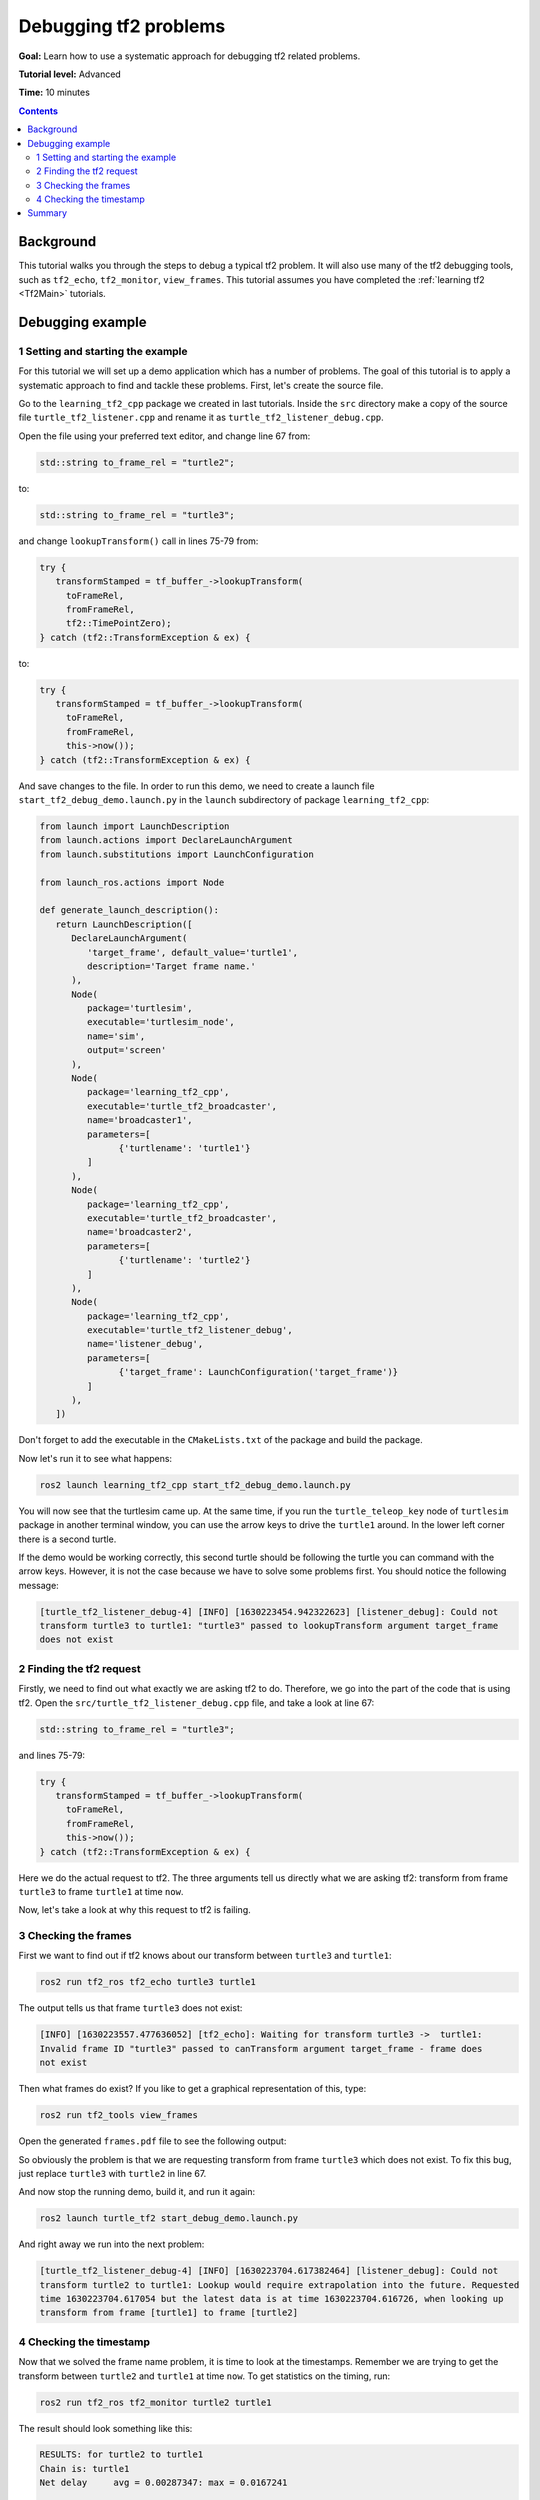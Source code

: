 .. _DebuggingTf2Problems:

Debugging tf2 problems
======================

**Goal:** Learn how to use a systematic approach for debugging tf2 related problems.

**Tutorial level:** Advanced

**Time:** 10 minutes

.. contents:: Contents
   :depth: 2
   :local:

Background
----------

This tutorial walks you through the steps to debug a typical tf2 problem.
It will also use many of the tf2 debugging tools, such as ``tf2_echo``, ``tf2_monitor``, ``view_frames``.
This tutorial assumes you have completed the :ref:`learning tf2 <Tf2Main>` tutorials.

Debugging example
-----------------

1 Setting and starting the example
^^^^^^^^^^^^^^^^^^^^^^^^^^^^^^^^^^

For this tutorial we will set up a demo application which has a number of problems.
The goal of this tutorial is to apply a systematic approach to find and tackle these problems.
First, let's create the source file.

Go to the ``learning_tf2_cpp`` package we created in last tutorials.
Inside the ``src`` directory make a copy of the source file ``turtle_tf2_listener.cpp`` and rename it as ``turtle_tf2_listener_debug.cpp``.

Open the file using your preferred text editor, and change line 67 from:

.. code-block:: C++

   std::string to_frame_rel = "turtle2";

to:

.. code-block:: C++

   std::string to_frame_rel = "turtle3";

and change ``lookupTransform()`` call in lines 75-79 from:

.. code-block:: C++

   try {
      transformStamped = tf_buffer_->lookupTransform(
        toFrameRel,
        fromFrameRel,
        tf2::TimePointZero);
   } catch (tf2::TransformException & ex) {

to:

.. code-block:: C++

   try {
      transformStamped = tf_buffer_->lookupTransform(
        toFrameRel,
        fromFrameRel,
        this->now());
   } catch (tf2::TransformException & ex) {

And save changes to the file.
In order to run this demo, we need to create a launch file ``start_tf2_debug_demo.launch.py`` in the ``launch`` subdirectory of package ``learning_tf2_cpp``:

.. code-block:: python

   from launch import LaunchDescription
   from launch.actions import DeclareLaunchArgument
   from launch.substitutions import LaunchConfiguration

   from launch_ros.actions import Node

   def generate_launch_description():
      return LaunchDescription([
         DeclareLaunchArgument(
            'target_frame', default_value='turtle1',
            description='Target frame name.'
         ),
         Node(
            package='turtlesim',
            executable='turtlesim_node',
            name='sim',
            output='screen'
         ),
         Node(
            package='learning_tf2_cpp',
            executable='turtle_tf2_broadcaster',
            name='broadcaster1',
            parameters=[
                  {'turtlename': 'turtle1'}
            ]
         ),
         Node(
            package='learning_tf2_cpp',
            executable='turtle_tf2_broadcaster',
            name='broadcaster2',
            parameters=[
                  {'turtlename': 'turtle2'}
            ]
         ),
         Node(
            package='learning_tf2_cpp',
            executable='turtle_tf2_listener_debug',
            name='listener_debug',
            parameters=[
                  {'target_frame': LaunchConfiguration('target_frame')}
            ]
         ),
      ])

Don't forget to add the executable in the ``CMakeLists.txt`` of the package and build the package.

Now let's run it to see what happens:

.. code-block:: console

   ros2 launch learning_tf2_cpp start_tf2_debug_demo.launch.py

You will now see that the turtlesim came up.
At the same time, if you run the ``turtle_teleop_key`` node of ``turtlesim`` package in another terminal window, you can use the arrow keys to drive the ``turtle1`` around.
In the lower left corner there is a second turtle.

If the demo would be working correctly, this second turtle should be following the turtle you can command with the arrow keys.
However, it is not the case because we have to solve some problems first.
You should notice the following message:

.. code-block:: console

   [turtle_tf2_listener_debug-4] [INFO] [1630223454.942322623] [listener_debug]: Could not
   transform turtle3 to turtle1: "turtle3" passed to lookupTransform argument target_frame
   does not exist

2 Finding the tf2 request
^^^^^^^^^^^^^^^^^^^^^^^^^

Firstly, we need to find out what exactly we are asking tf2 to do.
Therefore, we go into the part of the code that is using tf2.
Open the ``src/turtle_tf2_listener_debug.cpp`` file, and take a look at line 67:

.. code-block:: C++

   std::string to_frame_rel = "turtle3";

and lines 75-79:

.. code-block:: C++

   try {
      transformStamped = tf_buffer_->lookupTransform(
        toFrameRel,
        fromFrameRel,
        this->now());
   } catch (tf2::TransformException & ex) {

Here we do the actual request to tf2.
The three arguments tell us directly what we are asking tf2: transform from frame ``turtle3`` to frame ``turtle1`` at time ``now``.

Now, let's take a look at why this request to tf2 is failing.

3 Checking the frames
^^^^^^^^^^^^^^^^^^^^^

First we want to find out if tf2 knows about our transform between ``turtle3`` and ``turtle1``:

.. code-block:: console

   ros2 run tf2_ros tf2_echo turtle3 turtle1

The output tells us that frame ``turtle3`` does not exist:

.. code-block:: console

   [INFO] [1630223557.477636052] [tf2_echo]: Waiting for transform turtle3 ->  turtle1:
   Invalid frame ID "turtle3" passed to canTransform argument target_frame - frame does
   not exist

Then what frames do exist? If you like to get a graphical representation of this, type:

.. code-block:: console

   ros2 run tf2_tools view_frames

Open the generated ``frames.pdf`` file to see the following output:

.. image:: turtlesim_frames.png

So obviously the problem is that we are requesting transform from frame ``turtle3`` which does not exist.
To fix this bug, just replace ``turtle3`` with ``turtle2`` in line 67.

And now stop the running demo, build it, and run it again:

.. code-block:: console

   ros2 launch turtle_tf2 start_debug_demo.launch.py

And right away we run into the next problem:

.. code-block:: console

   [turtle_tf2_listener_debug-4] [INFO] [1630223704.617382464] [listener_debug]: Could not
   transform turtle2 to turtle1: Lookup would require extrapolation into the future. Requested
   time 1630223704.617054 but the latest data is at time 1630223704.616726, when looking up
   transform from frame [turtle1] to frame [turtle2]

4 Checking the timestamp
^^^^^^^^^^^^^^^^^^^^^^^^

Now that we solved the frame name problem, it is time to look at the timestamps.
Remember we are trying to get the transform between ``turtle2`` and ``turtle1`` at time ``now``.
To get statistics on the timing, run:

.. code-block:: console

   ros2 run tf2_ros tf2_monitor turtle2 turtle1

The result should look something like this:

.. code-block:: console

   RESULTS: for turtle2 to turtle1
   Chain is: turtle1
   Net delay     avg = 0.00287347: max = 0.0167241

   Frames:
   Frame: turtle1, published by <no authority available>, Average Delay: 0.000295833, Max Delay: 0.000755072

   All Broadcasters:
   Node: <no authority available> 125.246 Hz, Average Delay: 0.000290237 Max Delay: 0.000786781

The key part here is the delay for the chain from ``turtle2`` to ``turtle1``.
The output shows there is an average delay of about 3 milliseconds.
This means that tf2 can only transform between the turtles after 3 milliseconds are passed.
So, if we would be asking tf2 for the transformation between the turtles 3 milliseconds ago instead of ``now``, tf2 would be able to give us an answer sometimes.
Let's test this quickly by changing lines 75-79 to:

.. code-block:: C++

   try {
      transformStamped = tf_buffer_->lookupTransform(
        toFrameRel,
        fromFrameRel,
        this->now() - rclcpp::Duration::from_seconds(0.1));
   } catch (tf2::TransformException & ex) {

So in the new code we are asking for the transform between the turtles 100 milliseconds ago (Why not 3? Just to be safe...).
Stop the demo, build and run:

.. code-block:: console

   ros2 launch turtle_tf2 start_debug_demo.launch.py

And you should finally see the turtle move!

.. image:: turtlesim_follow1.png

That last fix we made is not really what you want to do, it was just to make sure that was our problem.
The real fix would look like this:

.. code-block:: C++

   try {
      transformStamped = tf_buffer_->lookupTransform(
        toFrameRel,
        fromFrameRel,
        tf2::TimePointZero);
   } catch (tf2::TransformException & ex) {

or like this:

.. code-block:: C++

   try {
      transformStamped = tf_buffer_->lookupTransform(
        toFrameRel,
        fromFrameRel,
        tf2::TimePoint());
   } catch (tf2::TransformException & ex) {

And also can like this:

.. code-block:: C++

   try {
      transformStamped = tf_buffer_->lookupTransform(
        toFrameRel,
        fromFrameRel,
        this->now(),
        rclcpp::Duration::from_seconds(0.1));
   } catch (tf2::TransformException & ex) {

Summary
-------

In this tutorial you learned how to use a systematic approach for debugging tf2 related problems.
You also learned how to use tf2 debugging tools, such as ``tf2_echo``, ``tf2_monitor`` and ``view_frames`` to help you debug those tf2 problems.
